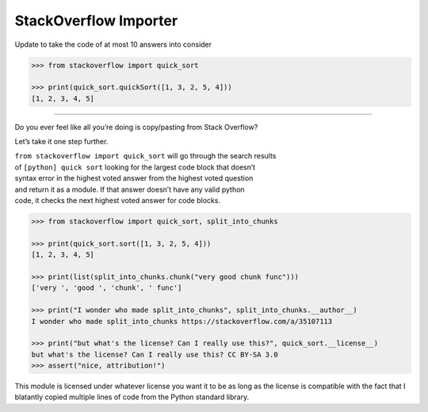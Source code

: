 StackOverflow Importer
======================

Update to take the code of at most 10 answers into consider

.. code:: python

    >>> from stackoverflow import quick_sort

    >>> print(quick_sort.quickSort([1, 3, 2, 5, 4]))
    [1, 2, 3, 4, 5]

======================

Do you ever feel like all you’re doing is copy/pasting from Stack
Overflow?

Let’s take it one step further.

| ``from stackoverflow import quick_sort`` will go through the search
  results
| of ``[python] quick sort`` looking for the largest code block that
  doesn’t
| syntax error in the highest voted answer from the highest voted
  question
| and return it as a module. If that answer doesn’t have any valid
  python
| code, it checks the next highest voted answer for code blocks.

.. code:: python

    >>> from stackoverflow import quick_sort, split_into_chunks

    >>> print(quick_sort.sort([1, 3, 2, 5, 4]))
    [1, 2, 3, 4, 5]
    
    >>> print(list(split_into_chunks.chunk("very good chunk func")))
    ['very ', 'good ', 'chunk', ' func']
    
    >>> print("I wonder who made split_into_chunks", split_into_chunks.__author__)
    I wonder who made split_into_chunks https://stackoverflow.com/a/35107113
    
    >>> print("but what's the license? Can I really use this?", quick_sort.__license__)
    but what's the license? Can I really use this? CC BY-SA 3.0
    >>> assert("nice, attribution!")

This module is licensed under whatever license you want it to be as 
long as the license is compatible with the fact that I blatantly 
copied multiple lines of code from the Python standard library.
